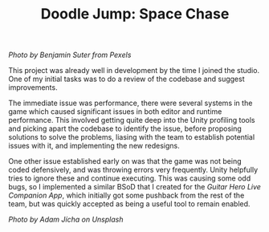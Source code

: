 #+TITLE: Doodle Jump: Space Chase
#+SLUG: 16

[[url_for_img:static,file=images/cv/pexels-photo-3617464.jpeg][Photo by Benjamin Suter from Pexels]]

This project was already well in development by the time I joined the
studio. One of my initial tasks was to do a review of the codebase and
suggest improvements.

The immediate issue was performance, there were several systems in the
game which caused significant issues in both editor and runtime
performance. This involved getting quite deep into the Unity profiling
tools and picking apart the codebase to identify the issue, before
proposing solutions to solve the problems, liasing with the team to
establish potential issues with it, and implementing the new
redesigns.

One other issue established early on was that the game was not being
coded defensively, and was throwing errors very frequently. Unity
helpfully tries to ignore these and continue executing. This was
causing some odd bugs, so I implemented a similar BSoD that I created
for the [[url_for:cv,slug=10][Guitar Hero Live Companion App]], which initially got some
pushback from the rest of the team, but was quickly accepted as being
a useful tool to remain enabled.

[[url_for_img:static,file=images/cv/photo-1634832413517-7f48f67e3da4.jpeg][Photo by Adam Jícha on Unsplash]]
